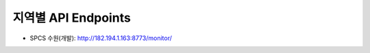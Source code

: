 .. _endpoints:

지역별 API Endpoints
====================
* SPCS 수원(개발): http://182.194.1.163:8773/monitor/ 


     